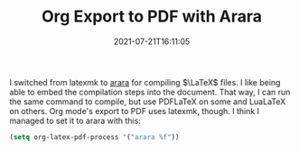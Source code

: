 #+TITLE: Org Export to PDF with Arara
#+tags []: 
#+date: 2021-07-21T16:11:05
#+mathjax: true

I switched from latexmk to [[https://mirrors.concertpass.com/tex-archive/support/arara/doc/arara-quickstart.pdf][arara]] for compiling \(\LaTeX\) files. I like being able to embed the compilation steps into the document. That way, I can run the same command to compile, but use PDFLaTeX on some and LuaLaTeX on others. Org mode's export to PDF uses latexmk, though. I think I managed to set it to arara with this:

#+begin_src emacs-lisp
(setq org-latex-pdf-process '("arara %f"))
#+end_src


